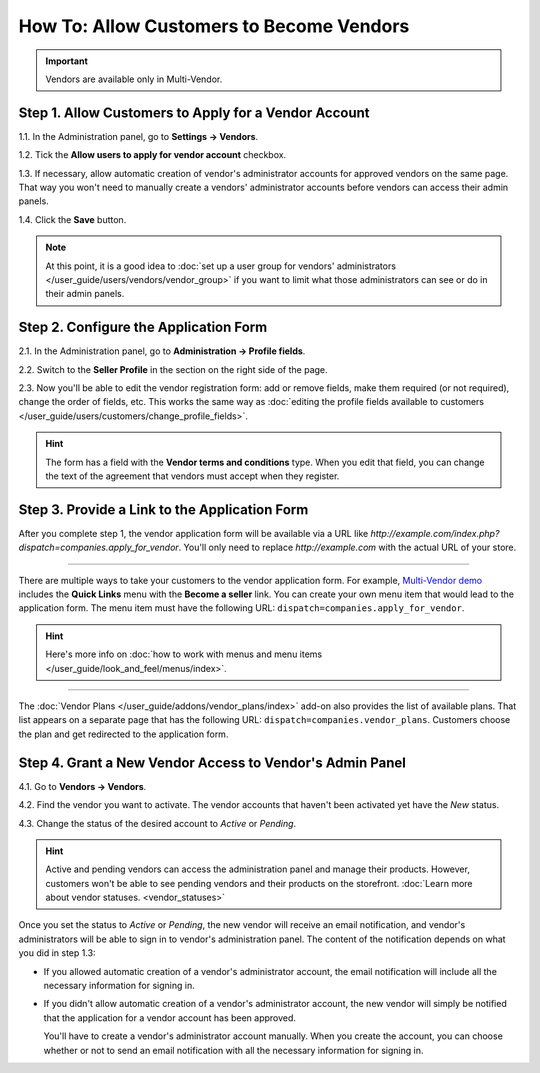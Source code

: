 *****************************************
How To: Allow Customers to Become Vendors
*****************************************

.. important::

    Vendors are available only in Multi-Vendor.

=====================================================
Step 1. Allow Customers to Apply for a Vendor Account
=====================================================

1.1. In the Administration panel, go to **Settings → Vendors**.

1.2. Tick the **Allow users to apply for vendor account** checkbox.

1.3. If necessary, allow automatic creation of vendor's administrator accounts for approved vendors on the same page. That way you won't need to manually create a vendors' administrator accounts before vendors can access their admin panels.

1.4. Click the **Save** button.

.. note::

    At this point, it is a good idea to :doc:`set up a user group for vendors' administrators </user_guide/users/vendors/vendor_group>` if you want to limit what those administrators can see or do in their admin panels.

.. image:: img/settings_vendors.png
    :align: center
    :alt: Allowing users to apply for vendor accounts.

======================================
Step 2. Configure the Application Form
======================================

.. note:

    This functionality first appeared in Multi-Vendor 4.9.1.

2.1. In the Administration panel, go to **Administration → Profile fields**.

2.2. Switch to the **Seller Profile** in the section on the right side of the page.

2.3. Now you'll be able to edit the vendor registration form: add or remove fields, make them required (or not required), change the order of fields, etc. This works the same way as :doc:`editing the profile fields available to customers </user_guide/users/customers/change_profile_fields>`.

.. hint::

    The form has a field with the **Vendor terms and conditions** type. When you edit that field, you can change the text of the agreement that vendors must accept when they register.

.. image:: img/vendor_profile_fields.png
    :align: center
    :alt: Customizing the vendor application form.

==============================================
Step 3. Provide a Link to the Application Form
==============================================

After you complete step 1, the vendor application form will be available via a URL like *http://example.com/index.php?dispatch=companies.apply_for_vendor*. You'll only need to replace *http://example.com* with the actual URL of your store.

.. image:: img/vendors_application_form.png
    :align: center
    :alt: A customer has to fill in the form to apply for a vendor account.

----------

There are multiple ways to take your customers to the vendor application form. For example, `Multi-Vendor demo <http://demo.mv.cs-cart.com>`_ includes the **Quick Links** menu with the **Become a seller** link. You can create your own menu item that would lead to the application form. The menu item must have the following URL: ``dispatch=companies.apply_for_vendor``.

.. hint::

    Here's more info on :doc:`how to work with menus and menu items </user_guide/look_and_feel/menus/index>`.

.. image:: img/apply_for_vendor.png
    :align: center
    :alt: A registered customer can apply for a vendor account using a link in the menu.

----------

The :doc:`Vendor Plans </user_guide/addons/vendor_plans/index>` add-on also provides the list of available plans. That list appears on a separate page that has the following URL: ``dispatch=companies.vendor_plans``. Customers choose the plan and get redirected to the application form.

.. image:: /user_guide/addons/vendor_plans/img/vendor_plans.png
    :align: center
    :alt: A registered customer can apply for a vendor account using a link in the menu.

=========================================================
Step 4. Grant a New Vendor Access to Vendor's Admin Panel
=========================================================

4.1. Go to **Vendors → Vendors**.

4.2. Find the vendor you want to activate. The vendor accounts that haven't been activated yet have the *New* status.

4.3. Change the status of the desired account to *Active* or *Pending*.

.. image:: img/change_vendor_status.png
    :align: center
    :alt: Find the vendor account you want to activate and change its status to Pending or Active.

.. hint::

    Active and pending vendors can access the administration panel and manage their products. However, customers won't be able to see pending vendors and their products on the storefront. :doc:`Learn more about vendor statuses. <vendor_statuses>`

Once you set the status to *Active* or *Pending*, the new vendor will receive an email notification, and vendor's administrators will be able to sign in to vendor's administration panel. The content of the notification depends on what you did in step 1.3:

* If you allowed automatic creation of a vendor's administrator account, the email notification will include all the necessary information for signing in.

* If you didn't allow automatic creation of a vendor's administrator account, the new vendor will simply be notified that the application for a vendor account has been approved.

  You'll have to create a vendor's administrator account manually. When you create the account, you can choose whether or not to send an email notification with all the necessary information for signing in.
